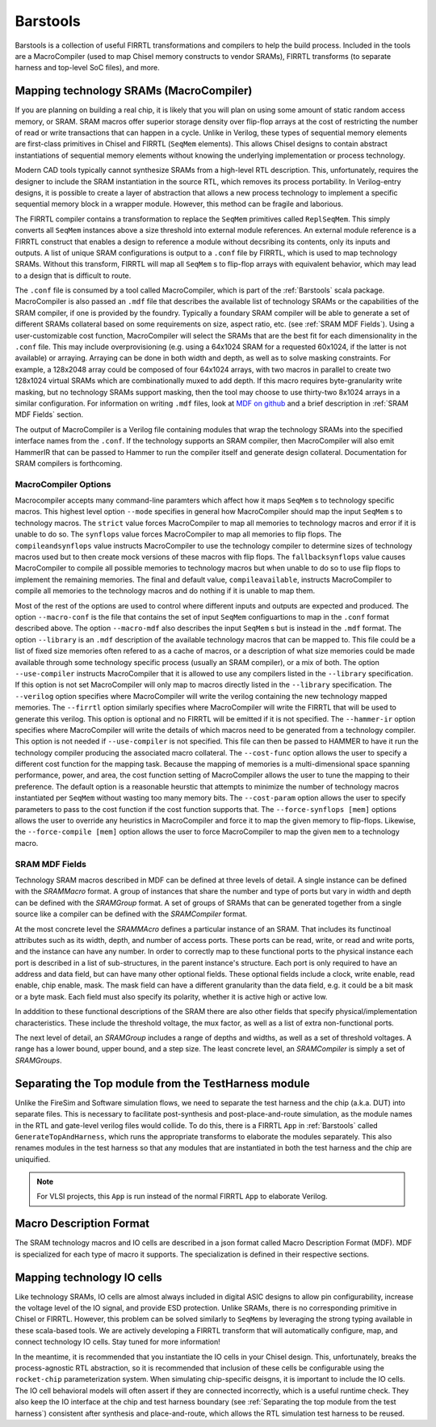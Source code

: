 Barstools
===============================

Barstools is a collection of useful FIRRTL transformations and compilers to help the build process.
Included in the tools are a MacroCompiler (used to map Chisel memory constructs to vendor SRAMs), FIRRTL transforms (to separate harness and top-level SoC files), and more.

Mapping technology SRAMs (MacroCompiler)
~~~~~~~~~~~~~~~~~~~~~~~~~~~~~~~~~~~~~~~~

If you are planning on building a real chip, it is likely that you will plan on using some amount of static random access memory, or SRAM.
SRAM macros offer superior storage density over flip-flop arrays at the cost of restricting the number of read or write transactions that can happen in a cycle.
Unlike in Verilog, these types of sequential memory elements are first-class primitives in Chisel and FIRRTL (``SeqMem`` elements).
This allows Chisel designs to contain abstract instantiations of sequential memory elements without knowing the underlying implementation or process technology.

Modern CAD tools typically cannot synthesize SRAMs from a high-level RTL description.
This, unfortunately, requires the designer to include the SRAM instantiation in the source RTL, which removes its process portability.
In Verilog-entry designs, it is possible to create a layer of abstraction that allows a new process technology to implement a specific sequential memory block in a wrapper module.
However, this method can be fragile and laborious.

The FIRRTL compiler contains a transformation to replace the ``SeqMem`` primitives called ``ReplSeqMem``.
This simply converts all ``SeqMem`` instances above a size threshold into external module references.
An external module reference is a FIRRTL construct that enables a design to reference a module without decsribing its contents, only its inputs and outputs.
A list of unique SRAM configurations is output to a ``.conf`` file by FIRRTL, which is used to map technology SRAMs.
Without this transform, FIRRTL will map all ``SeqMem`` s to flip-flop arrays with equivalent behavior, which may lead to a design that is difficult to route.

The ``.conf`` file is consumed by a tool called MacroCompiler, which is part of the :ref:`Barstools` scala package.
MacroCompiler is also passed an ``.mdf`` file that describes the available list of technology SRAMs or the capabilities of the SRAM compiler, if one is provided by the foundry.
Typically a foundary SRAM compiler will be able to generate a set of different SRAMs collateral based on some requirements on size, aspect ratio, etc. (see :ref:`SRAM MDF Fields`).
Using a user-customizable cost function, MacroCompiler will select the SRAMs that are the best fit for each dimensionality in the ``.conf`` file.
This may include overprovisioning (e.g. using a 64x1024 SRAM for a requested 60x1024, if the latter is not available) or arraying.
Arraying can be done in both width and depth, as well as to solve masking constraints.
For example, a 128x2048 array could be composed of four 64x1024 arrays, with two macros in parallel to create two 128x1024 virtual SRAMs which are combinationally muxed to add depth.
If this macro requires byte-granularity write masking, but no technology SRAMs support masking, then the tool may choose to use thirty-two 8x1024 arrays in a similar configuration.
For information on writing ``.mdf`` files, look at `MDF on github <https://github.com/ucb-bar/plsi-mdf>`__ and a brief description in :ref:`SRAM MDF Fields` section.

The output of MacroCompiler is a Verilog file containing modules that wrap the technology SRAMs into the specified interface names from the ``.conf``.
If the technology supports an SRAM compiler, then MacroCompiler will also emit HammerIR that can be passed to Hammer to run the compiler itself and generate design collateral.
Documentation for SRAM compilers is forthcoming.

MacroCompiler Options
+++++++++++++++++++++
Macrocompiler accepts many command-line paramters which affect how it maps ``SeqMem`` s to technology specific macros.
This highest level option ``--mode`` specifies in general how MacroCompiler should map the input ``SeqMem`` s to technology macros.
The ``strict`` value forces MacroCompiler to map all memories to technology macros and error if it is unable to do so.
The ``synflops`` value forces MacroCompiler to map all memories to flip flops.
The ``compileandsynflops`` value instructs MacroCompiler to use the technology compiler to determine sizes of technology macros used but to then create mock versions of these macros with flip flops.
The ``fallbacksynflops`` value causes MacroCompiler to compile all possible memories to technology macros but when unable to do so to use flip flops to implement the remaining memories.
The final and default value, ``compileavailable``, instructs MacroCompiler to compile all memories to the technology macros and do nothing if it is unable to map them.

Most of the rest of the options are used to control where different inputs and outputs are expected and produced.
The option ``--macro-conf`` is the file that contains the set of input ``SeqMem`` configuartions to map in the ``.conf`` format described above.
The option ``--macro-mdf`` also describes the input ``SeqMem`` s but is instead in the ``.mdf`` format.
The option ``--library`` is an ``.mdf`` description of the available technology macros that can be mapped to.
This file could be a list of fixed size memories often refered to as a cache of macros, or a description of what size memories could be made available through some technology specific process (usually an SRAM compiler), or a mix of both.
The option ``--use-compiler`` instructs MacroCompiler that it is allowed to use any compilers listed in the ``--library`` specification.
If this option is not set MacroCompiler will only map to macros directly listed in the ``--library`` specification.
The ``--verilog`` option specifies where MacroCompiler will write the verilog containing the new technology mapped memories.
The ``--firrtl`` option similarly specifies where MacroCompiler will write the FIRRTL that will be used to generate this verilog.
This option is optional and no FIRRTL will be emitted if it is not specified.
The ``--hammer-ir`` option specifies where MacroCompiler will write the details of which macros need to be generated from a technology compiler.
This option is not needed if ``--use-compiler`` is not specified.
This file can then be passed to HAMMER to have it run the technology compiler producing the associated macro collateral.
The ``--cost-func`` option allows the user to specify a different cost function for the mapping task.
Because the mapping of memories is a multi-dimensional space spanning performance, power, and area, the cost function setting of MacroCompiler allows the user to tune the mapping to their preference.
The default option is a reasonable heurstic that attempts to minimize the number of technology macros instantiated per ``SeqMem`` without wasting too many memory bits.
The ``--cost-param`` option allows the user to specify parameters to pass to the cost function if the cost function supports that.
The ``--force-synflops [mem]`` options allows the user to override any heuristics in MacroCompiler and force it to map the given memory to flip-flops.
Likewise, the ``--force-compile [mem]`` option allows the user to force MacroCompiler to map the given ``mem`` to a technology macro.

SRAM MDF Fields
+++++++++++++++

Technology SRAM macros described in MDF can be defined at three levels of detail.
A single instance can be defined with the `SRAMMacro` format.
A group of instances that share the number and type of ports but vary in width and depth can be defined with the `SRAMGroup` format.
A set of groups of SRAMs that can be generated together from a single source like a compiler can be defined with the `SRAMCompiler` format.

At the most concrete level the `SRAMMAcro` defines a particular instance of an SRAM.
That includes its functinoal attributes such as its width, depth, and number of access ports.
These ports can be read, write, or read and write ports, and the instance can have any number.
In order to correctly map to these functional ports to the physical instance each port is described in a list of sub-structures, in the parent instance's structure.
Each port is only required to have an address and data field, but can have many other optional fields.
These optional fields include a clock, write enable, read enable, chip enable, mask.
The mask field can have a different granularity than the data field, e.g. it could be a bit mask or a byte mask.
Each field must also specify its polarity, whether it is active high or active low.

In adddition to these functional descriptions of the SRAM there are also other fields that specify physical/implementation characteristics.
These include the threshold voltage, the mux factor, as well as a list of extra non-functional ports.

The next level of detail, an `SRAMGroup` includes a range of depths and widths, as well as a set of threshold voltages.
A range has a lower bound, upper bound, and a step size.
The least concrete level, an `SRAMCompiler` is simply a set of `SRAMGroups`.

Separating the Top module from the TestHarness module
~~~~~~~~~~~~~~~~~~~~~~~~~~~~~~~~~~~~~~~~~~~~~~~~~~~~~

Unlike the FireSim and Software simulation flows, we need to separate the test harness and the chip (a.k.a. DUT) into separate files.
This is necessary to facilitate post-synthesis and post-place-and-route simulation, as the module names in the RTL and gate-level verilog files would collide.
To do this, there is a FIRRTL ``App`` in :ref:`Barstools` called ``GenerateTopAndHarness``, which runs the appropriate transforms to elaborate the modules separately.
This also renames modules in the test harness so that any modules that are instantiated in both the test harness and the chip are uniquified.

.. Note:: For VLSI projects, this ``App`` is run instead of the normal FIRRTL ``App`` to elaborate Verilog.

Macro Description Format
~~~~~~~~~~~~~~~~~~~~~~~~

The SRAM technology macros and IO cells are described in a json format called Macro Description Format (MDF).
MDF is specialized for each type of macro it supports.
The specialization is defined in their respective sections.



Mapping technology IO cells
~~~~~~~~~~~~~~~~~~~~~~~~~~~

Like technology SRAMs, IO cells are almost always included in digital ASIC designs to allow pin configurability, increase the voltage level of the IO signal, and provide ESD protection.
Unlike SRAMs, there is no corresponding primitive in Chisel or FIRRTL.
However, this problem can be solved similarly to ``SeqMems`` by leveraging the strong typing available in these scala-based tools.
We are actively developing a FIRRTL transform that will automatically configure, map, and connect technology IO cells.
Stay tuned for more information!

In the meantime, it is recommended that you instantiate the IO cells in your Chisel design.
This, unfortunately, breaks the process-agnostic RTL abstraction, so it is recommended that inclusion of these cells be configurable using the ``rocket-chip`` parameterization system.
When simulating chip-specific deisgns, it is important to include the IO cells.
The IO cell behavioral models will often assert if they are connected incorrectly, which is a useful runtime check.
They also keep the IO interface at the chip and test harness boundary (see :ref:`Separating the top module from the test harness`) consistent after synthesis and place-and-route,
which allows the RTL simulation test harness to be reused.
